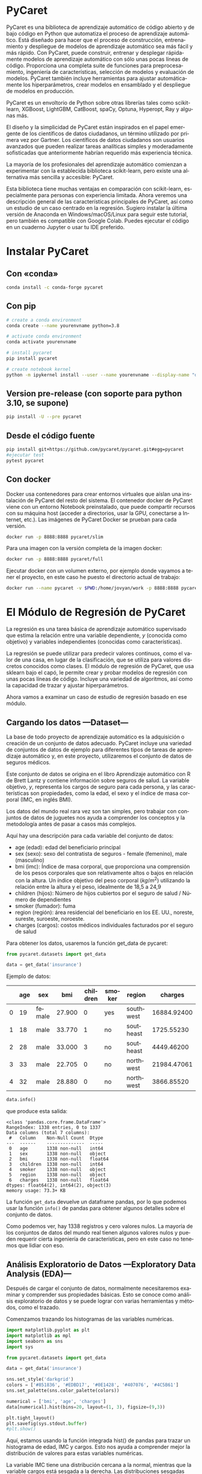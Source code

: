 #+TITLE:
#+AUTHOR:
#+EMAIL:
#+DATE:
#+OPTIONS: texht:t toc:3 num:3 -:nil ^:{} ":nil ':nil
#+OPTIONS: tex:t
#+LATEX_CLASS: article
#+LATEX_HEADER:
#+LANGUAGE: es

#+BEGIN_COMMENT
#+LATEX_HEADER: \usepackage[AUTO]{babel}
#+END_COMMENT

#+LATEX_HEADER_EXTRA: \usepackage{mdframed}
#+LATEX_HEADER_EXTRA: \BeforeBeginEnvironment{minted}{\begin{mdframed}}
#+LATEX_HEADER_EXTRA: \AfterEndEnvironment{minted}{\end{mdframed}}

#+LATEX: \setlength\parindent{10pt}
#+LATEX_HEADER: \usepackage{parskip}

#+latex_header: \usepackage[utf8]{inputenc} %% For unicode chars
#+LATEX_HEADER: \usepackage{placeins}

#+LATEX_HEADER: \usepackage[margin=2.50cm]{geometry}

#+LaTeX_HEADER: \usepackage[T1]{fontenc}
#+LaTeX_HEADER: \usepackage{mathpazo}
#+LaTeX_HEADER: \linespread{1.05}
#+LaTeX_HEADER: \usepackage[scaled]{helvet}
#+LaTeX_HEADER: \usepackage{courier}

#+LaTeX_HEADER: \hypersetup{colorlinks=true,linkcolor=blue}
#+LATEX_HEADER: \RequirePackage{fancyvrb}
#+LATEX_HEADER_EXTRA: \usepackage{lmodern}
#+LATEX_HEADER_EXTRA: \usepackage{tabularx}
#+LATEX_HEADER_EXTRA: \usepackage{booktabs}

* PyCaret
PyCaret es una biblioteca de aprendizaje automático de código abierto
y de bajo código en Python que automatiza el proceso de aprendizaje
automático. Está diseñado para hacer que el proceso de construcción,
entrenamiento y despliegue de modelos de aprendizaje automático sea
más fácil y más rápido. Con PyCaret, puede construir, entrenar y
desplegar rápidamente modelos de aprendizaje automático con sólo unas
pocas líneas de código. Proporciona una completa suite de funciones
para preprocesamiento, ingeniería de características, selección de
modelos y evaluación de modelos. PyCaret también incluye herramientas
para ajustar automáticamente los hiperparámetros, crear modelos en
ensamblado y el despliegue de modelos en producción.

PyCaret es un envoltorio de Python sobre otras librerías tales como
scikit-learn, XGBoost, LightGBM, CatBoost, spaCy, Optuna, Hyperopt,
Ray y algunas más.

El diseño y la simplicidad de PyCaret están inspirados en el papel
emergente de los científicos de datos ciudadanos, un término utilizado
por primera vez por Gartner. Los científicos de datos ciudadanos son
usuarios avanzados que pueden realizar tareas analíticas simples y
moderadamente sofisticadas que anteriormente habrían requerido más
experiencia técnica.

La mayoría de los profesionales del aprendizaje automático comienzan a
experimentar con la establecida biblioteca scikit-learn, pero existe
una alternativa más sencilla y accesible: PyCaret.

Esta biblioteca tiene muchas ventajas en comparación con scikit-learn,
especialmente para personas con experiencia limitada. Ahora veremos
una descripción general de las características principales de PyCaret,
así como un estudio de un caso centrado en la regresión. Sugiero
instalar la última versión de Anaconda en Windows/macOS/Linux para
seguir este tutorial, pero también es compatible con Google
Colab. Puedes ejecutar el código en un cuaderno Jupyter o usar tu IDE
preferido.

* Instalar PyCaret
** Con «conda»
#+begin_src bash
conda install -c conda-forge pycaret
#+end_src

** Con pip
#+begin_src bash
# create a conda environment
conda create --name yourenvname python=3.8

# activate conda environment
conda activate yourenvname

# install pycaret
pip install pycaret

# create notebook kernel
python -m ipykernel install --user --name yourenvname --display-name "display-name"
#+end_src

** Version pre-release (con soporte para python 3.10, se supone)
#+begin_src bash
pip install -U --pre pycaret
#+end_src

** Desde el código fuente
#+begin_src bash
pip install git+https://github.com/pycaret/pycaret.git#egg=pycaret
#ejecutar test
pytest pycaret
#+end_src

** Con docker
Docker usa contenedores para crear entornos virtuales que aíslan una
instalación de PyCaret del resto del sistema. El contenedor docker de
PyCaret viene con un entorno Notebook preinstalado, que puede
compartir recursos con su máquina host (acceder a directorios, usar la
GPU, conectarse a Internet, etc.). Las imágenes de PyCaret Docker se
prueban para cada versión.

#+begin_src bash
docker run -p 8888:8888 pycaret/slim
#+end_src

Para una imagen con la versión completa de la imagen docker:
#+begin_src bash
docker run -p 8888:8888 pycaret/full
#+end_src

Ejecutar docker con un volumen externo, por ejemplo donde vayamos a
tener el proyecto, en este caso he puesto el directorio actual de
trabajo:
#+begin_src bash
docker run --name pycaret -v $PWD:/home/jovyan/work -p 8888:8888 pycaret/full
#+end_src

* El Módulo de Regresión de PyCaret
La regresión es una tarea básica de aprendizaje automático supervisado
que estima la relación entre una variable dependiente, $y$ (conocida
como objetivo) y variables independientes (conocidas como
características).

La regresión se puede utilizar para predecir valores continuos, como
el valor de una casa, en lugar de la clasificación, que se utiliza
para valores discretos conocidos como clases. El módulo de regresión
de PyCaret, que usa sklearn bajo el capó, le permite crear y probar
modelos de regresión con unas pocas líneas de código. Incluye una
variedad de algoritmos, así como la capacidad de trazar y ajustar
hiperparámetros.

Ahora vamos a examinar un caso de estudio de regresión basado en ese
módulo.

** Cargando los datos —Dataset—
La base de todo proyecto de aprendizaje automático es la adquisición o
creación de un conjunto de datos adecuado. PyCaret incluye una
variedad de conjuntos de datos de ejemplo para diferentes tipos de
tareas de aprendizaje automático y, en este proyecto, utilizaremos el
conjunto de datos de seguros médicos.

Este conjunto de datos se origina en el libro Aprendizaje automático
con R de Brett Lantz y contiene información sobre seguros de salud. La
variable objetivo, $y$, representa los cargos de seguro para cada
persona, y las características son propiedades, como la edad, el sexo
y el índice de masa corporal (IMC, en inglés BMI).

Los datos del mundo real rara vez son tan simples, pero trabajar con
conjuntos de datos de juguetes nos ayuda a comprender los conceptos y
la metodología antes de pasar a casos más complejos.

Aquí hay una descripción para cada variable del conjunto de datos:

   - age (edad): edad del beneficiario principal
   - sex (sexo): sexo del contratista de seguros - female (femenino),
     male (masculino)
   - bmi (imc): Índice de masa corporal, que proporciona una
     comprensión de los pesos corporales que son relativamente altos o
     bajos en relación con la altura. Un índice objetivo del peso
     corporal ($kg/m^2$) utilizando la relación entre la altura y el
     peso, idealmente de 18,5 a 24,9
   - children (hijos): Número de hijos cubiertos por el seguro de
     salud / Número de dependientes
   - smoker (fumador): fuma
   - region (región): área residencial del beneficiario en los
     EE. UU., noreste, sureste, suroeste, noroeste.
   - charges (cargos): costos médicos individuales facturados por el
     seguro de salud

Para obtener los datos, usaremos la función get_data de pycaret:
#+begin_src python
from pycaret.datasets import get_data

data = get_data('insurance')
#+end_src

Ejemplo de datos:
#+ATTR_LaTeX: :align |c|c|c|c|c|c|c|c|
|---+-----+--------+--------+----------+--------+-----------+-------------|
|   | age | sex    |    bmi | children | smoker | region    |     charges |
|---+-----+--------+--------+----------+--------+-----------+-------------|
| 0 |  19 | female | 27.900 |        0 | yes    | southwest | 16884.92400 |
|---+-----+--------+--------+----------+--------+-----------+-------------|
| 1 |  18 | male   | 33.770 |        1 | no     | southeast |  1725.55230 |
|---+-----+--------+--------+----------+--------+-----------+-------------|
| 2 |  28 | male   | 33.000 |        3 | no     | southeast |  4449.46200 |
|---+-----+--------+--------+----------+--------+-----------+-------------|
| 3 |  33 | male   | 22.705 |        0 | no     | northwest | 21984.47061 |
|---+-----+--------+--------+----------+--------+-----------+-------------|
| 4 |  32 | male   | 28.880 |        0 | no     | northwest |  3866.85520 |
|---+-----+--------+--------+----------+--------+-----------+-------------|


#+begin_src python
data.info()
#+end_src

que produce esta salida:
#+begin_example
<class 'pandas.core.frame.DataFrame'>
RangeIndex: 1338 entries, 0 to 1337
Data columns (total 7 columns):
 #   Column    Non-Null Count  Dtype
---  ------    --------------  -----
 0   age       1338 non-null   int64
 1   sex       1338 non-null   object
 2   bmi       1338 non-null   float64
 3   children  1338 non-null   int64
 4   smoker    1338 non-null   object
 5   region    1338 non-null   object
 6   charges   1338 non-null   float64
dtypes: float64(2), int64(2), object(3)
memory usage: 73.3+ KB
#+end_example


La función =get_data= devuelve un dataframe pandas, por lo que podemos
usar la función =info()= de pandas para obtener algunos detalles sobre
el conjunto de datos.

Como podemos ver, hay 1338 registros y cero valores nulos. La mayoría
de los conjuntos de datos del mundo real tienen algunos valores nulos
y pueden requerir cierta ingeniería de características, pero en este
caso no tenemos que lidiar con eso.

** Análisis Exploratorio de Datos —Exploratory Data Analysis (EDA)—
Después de cargar el conjunto de datos, normalmente necesitaremos
examinar y comprender sus propiedades básicas. Esto se conoce como
análisis exploratorio de datos y se puede lograr con varias
herramientas y métodos, como el trazado.

Comenzamos trazando los histogramas de las variables numéricas.
#+begin_src python :exports both :results output file :file numerfeathist.png :output-dir images/
  import matplotlib.pyplot as plt
  import matplotlib as mpl
  import seaborn as sns
  import sys

  from pycaret.datasets import get_data

  data = get_data('insurance')

  sns.set_style('darkgrid')
  colors = ['#851836', '#EDBD17', '#0E1428', '#407076', '#4C5B61']
  sns.set_palette(sns.color_palette(colors))

  numerical = ['bmi', 'age', 'charges']
  data[numerical].hist(bins=20, layout=(1, 3), figsize=(9,3))

  plt.tight_layout()
  plt.savefig(sys.stdout.buffer)
  #plt.show()
#+end_src

#+RESULTS:
[[file:images/numerfeathist.png]]


Aquí, estamos usando la función integrada hist() de pandas para trazar
un histograma de edad, IMC y cargos. Esto nos ayuda a comprender mejor
la distribución de valores para estas variables numéricas.

La variable IMC tiene una distribución cercana a la normal, mientras
que la variable cargos está sesgada a la derecha. Las distribuciones
sesgadas pueden ser un problema para los algoritmos de aprendizaje
automático, por lo que nos ocuparemos de eso más adelante.

Ahora, seremos un poco creativos al trazar el histograma de la
variable de destino, es decir, los cargos del seguro, con barras
apiladas que representan diferentes categorías de las variables
categóricas. Logramos esto usando la función histplot() de la
biblioteca seaborn:

#+begin_src python :exports results :results output file :file categFeatHhist.png :output-dir images/
import matplotlib.pyplot as plt
import matplotlib as mpl
import seaborn as sns
import sys

from pycaret.datasets import get_data

data = get_data('insurance')
sns.set_style('darkgrid')
colors = ['#851836', '#EDBD17', '#0E1428', '#407076', '#4C5B61']
sns.set_palette(sns.color_palette(colors))

categorical = ['sex', 'children', 'smoker', 'region']

fig, axs = plt.subplots(2, 2, figsize=(20,10))

for variable, ax in zip(categorical, axs.flatten()):
  sns.histplot(data, x='charges', hue=variable, multiple='stack', ax=ax)

plt.tight_layout()
plt.savefig(sys.stdout.buffer)
#plt.show()
#+end_src

#+RESULTS:
[[file:images/categFeatHhist.png]]


Los fumadores tienen cargos significativamente más altos, y podemos
ver que los hombres tienen costes médicos más altos con más frecuencia
que las mujeres.

Ahora que hemos obtenido información útil de EDA, comencemos el
proceso de regresión con PyCaret sobre estos datos.

** Initializing a PyCaret Environment
La función ~setup()~ de PyCaret inicializa el entorno y prepara la
implementación y los datos de modelado de aprendizaje automático. Hay
dos parámetros necesarios, un conjunto de datos y la variable
objetivo. Después de ejecutar la función, se infiere el tipo de cada
característica y se realizan varias tareas de preprocesamiento en los
datos.

#+begin_src python
from pycaret.regression import *

reg = setup(
    data=data,
    target='charges',
    train_size=0.8,
    session_id=10,
    normalize=True,
    transform_target=True
)
#+end_src
#+ATTR_LATEX: :environment longtable :align l|lp{3cm}r|l
|----+----------------------------------------+------------------|
| co | Description                            | Value            |
|----+----------------------------------------+------------------|
|----+----------------------------------------+------------------|
|  0 | session_id                             | 10               |
|  1 | Target                                 | charges          |
|  2 | Original Data                          | (1338, 7)        |
|  3 | Missing Values                         | False            |
|  4 | Numeric Features                       | 2                |
|  5 | Categorical Features                   | 4                |
|  6 | Ordinal Features                       | False            |
|  7 | High Cardinality Features              | False            |
|  8 | High Cardinality Method                | None             |
|  9 | Transformed Train Set                  | (1070, 14)       |
| 10 | Transformed Test Set                   | (268, 14)        |
| 11 | Shuffle Train-Test                     | True             |
| 12 | Stratify Train-Test                    | False            |
| 13 | Fold Generator                         | KFold            |
| 14 | Fold Number                            | 10               |
| 15 | CPU Jobs                               | -1               |
| 16 | Use GPU                                | False            |
| 17 | Log Experiment                         | False            |
| 18 | Experiment Name                        | reg-default-name |
| 19 | USI                                    | bd4e             |
| 20 | Imputation Type                        | simple           |
| 21 | Iterative Imputation Iteration         | None             |
| 22 | Numeric Imputer                        | mean             |
| 23 | Iterative Imputation Numeric Model     | None             |
| 24 | Categorical Imputer                    | constant         |
| 25 | Iterative Imputation Categorical Model | None             |
| 26 | Unknown Categoricals Handling          | least_frequent   |
| 27 | Normalize                              | True             |
| 28 | Normalize Method                       | zscore           |
| 29 | Transformation                         | False            |
| 30 | Transformation Method                  | None             |
| 31 | PCA                                    | False            |
| 32 | PCA Method                             | None             |
| 33 | PCA Components                         | None             |
| 34 | Ignore Low Variance                    | False            |
| 35 | Combine Rare Levels                    | False            |
| 36 | Rare Level Threshold                   | None             |
| 37 | Numeric Binning                        | False            |
| 38 | Remove Outliers                        | False            |
| 39 | Outliers Threshold                     | None             |
| 40 | Remove Multicollinearity               | False            |
| 41 | Multicollinearity Threshold            | None             |
| 42 | Clustering                             | False            |
| 43 | Clustering Iteration                   | None             |
| 44 | Polynomial Features                    | False            |
| 45 | Polynomial Degree                      | None             |
| 46 | Trignometry Features                   | False            |
| 47 | Polynomial Threshold                   | None             |
| 48 | Group Features                         | False            |
| 49 | Feature Selection                      | False            |
| 50 | Features Selection Threshold           | None             |
| 51 | Feature Interaction                    | False            |
| 52 | Feature Ratio                          | False            |
| 53 | Interaction Threshold                  | None             |
| 54 | Transform Target                       | True             |
| 55 | Transform Target Method                | box-cox          |
|----+----------------------------------------+------------------|

Después de ejecutar la función setup() en nuestros datos, los
resultados muestran la canalización de preprocesamiento aplicada al
conjunto de datos. Algunos aspectos destacados de este pipeline son:

1. Tipos de datos inferidos. Podemos ver que cuatro características
   han sido correctamente identificadas como categóricas, y el resto
   como numéricas. En caso de que PyCaret no lo haga correctamente,
   podemos definirlos en la función setup() nosotros mismos,
   utilizando los parámetros categorical_features y numeric_features.
2. División de entrenamiento/prueba. El conjunto de datos se ha
   dividido en un conjunto de entrenamiento y prueba, ya que es una
   práctica estándar en el aprendizaje automático. El tamaño del
   conjunto de trenes se ha establecido en el 80% del conjunto de
   datos original, lo que significa que el 80% de los datos se
   utilizarán para entrenar el modelo de aprendizaje automático y el
   resto para probar su precisión.
3. Normalización de Características Numéricas. Muchos algoritmos de
   regresión que requieren que las funciones se normalicen para que
   funcionen como se espera. Las características normalizadas tienen
   $\mu=0$ y $\sigma=1$. El método estándar para lograrlo es
   reemplazar cada valor con su puntaje z asociado, que se define como
   $z=\frac{z-\mu}{\sigma}$.
4. Codificación One-Hot de características categóricas Algunos
   algoritmos de aprendizaje automático aceptan características
   categóricas y otros que no, por lo que es mejor convertirlos en
   características numéricas mediante la codificación one-hot. La
   codificación one-hot elimina las características categóricas y las
   reemplaza con variables binarias adicionales, una para cada
   categoría, menos una (para evitar la trampa de la variable
   ficticia).
5. Transformación de destino Como hemos notado en la sección EDA, la
   variable de destino está sesgada a la derecha. Esto podría causar
   problemas, ya que muchos algoritmos de regresión esperan que los
   datos tengan una distribución normal para funcionar de manera
   óptima. La función setup() incluye la opción de transformar el
   objetivo para tener una distribución cercana a la normal. Las
   transformaciones también se pueden aplicar a las funciones si es
   necesario, pero no fue necesario en este caso.

Hay varios otros parámetros avanzados en la función =setup()=, por lo que si tiene curiosidad, no dude en consultar la sección correspondiente de sus documentos que repasa cada parte en detalle.

** Ver los datos preprocesados
La función get_config('X') devuelve el conjunto de datos de
características después de que se le haya aplicado la canalización de
preprocesamiento

#+begin_src python
get_config('X')
#+end_src

#+ATTR_LATEX: :float sideways
|------+-----------+-----------+------------+---------+---------+---------+---------+---------+---------+-----------+-----------+-----------+-----------+-----------|
|  col |       age |       bmi | sex_female | child_0 | child_1 | child_2 | child_3 | child_4 | child_5 | smoker_no | northeast | northwest | southeast | southwest |
|------+-----------+-----------+------------+---------+---------+---------+---------+---------+---------+-----------+-----------+-----------+-----------+-----------|
|    0 | -1.423959 | -0.457049 |        1.0 |     1.0 |     0.0 |     0.0 |     0.0 |     0.0 |     0.0 |       0.0 |       0.0 |       0.0 |       0.0 |       1.0 |
|    1 | -1.494665 |  0.498336 |        0.0 |     0.0 |     1.0 |     0.0 |     0.0 |     0.0 |     0.0 |       1.0 |       0.0 |       0.0 |       1.0 |       0.0 |
|    2 | -0.787608 |  0.373013 |        0.0 |     0.0 |     0.0 |     0.0 |     1.0 |     0.0 |     0.0 |       1.0 |       0.0 |       0.0 |       1.0 |       0.0 |
|    3 | -0.434080 | -1.302572 |        0.0 |     1.0 |     0.0 |     0.0 |     0.0 |     0.0 |     0.0 |       1.0 |       0.0 |       1.0 |       0.0 |       0.0 |
|    4 | -0.504786 | -0.297547 |        0.0 |     1.0 |     0.0 |     0.0 |     0.0 |     0.0 |     0.0 |       1.0 |       0.0 |       1.0 |       0.0 |       0.0 |
|  ... |       ... |       ... |        ... |     ... |     ... |     ... |     ... |     ... |     ... |       ... |       ... |       ... |       ... |       ... |
| 1333 |  0.767917 |  0.042616 |        0.0 |     0.0 |     0.0 |     0.0 |     1.0 |     0.0 |     0.0 |       1.0 |       0.0 |       1.0 |       0.0 |       0.0 |
| 1334 | -1.494665 |  0.197235 |        1.0 |     1.0 |     0.0 |     0.0 |     0.0 |     0.0 |     0.0 |       1.0 |       1.0 |       0.0 |       0.0 |       0.0 |
| 1335 | -1.494665 |  0.999627 |        1.0 |     1.0 |     0.0 |     0.0 |     0.0 |     0.0 |     0.0 |       1.0 |       0.0 |       0.0 |       1.0 |       0.0 |
| 1336 | -1.282548 | -0.798839 |        1.0 |     1.0 |     0.0 |     0.0 |     0.0 |     0.0 |     0.0 |       1.0 |       0.0 |       0.0 |       0.0 |       1.0 |
| 1337 |  1.545679 | -0.266623 |        1.0 |     1.0 |     0.0 |     0.0 |     0.0 |     0.0 |     0.0 |       0.0 |       0.0 |       1.0 |       0.0 |       0.0 |
|------+-----------+-----------+------------+---------+---------+---------+---------+---------+---------+-----------+-----------+-----------+-----------+-----------|
1338 filas × 14 columnas


Podemos ver que las características numéricas se han normalizado con el método de puntuación z y las características categóricas se han codificado con codificación one-hot. Es importante verificar que el procesamiento previo se haya completado con éxito, ya que, en algunos casos, nuestro conjunto de datos podría no estar tan limpio como el que se usó en este ejemplo. En caso de que falle la canalización de preprocesamiento, es posible que obtengamos resultados incorrectos e inesperados de los modelos de aprendizaje automático.

** Comparando diferentes modelos
Hay numerosos algoritmos de regresión disponibles y no siempre es obvio cuál es el óptimo para nuestro conjunto de datos. La única forma de encontrar el mejor modelo es probar varios de ellos y comparar los resultados. Afortunadamente, PyCaret proporciona la función compare_models(), que compara fácilmente una variedad de modelos diferentes:

#+begin_src python
best = compare_models(sort='RMSE')
#+end_src

#+ATTR_LATEX: :float sideways
|----------+---------------------------------+-----------+----------------+------------+---------+--------+--------+----------|
| Method   | Model                           |       MAE |            MSE |       RMSE |      R2 |  RMSLE |   MAPE | TT (Sec) |
|----------+---------------------------------+-----------+----------------+------------+---------+--------+--------+----------|
| gbr      | Gradient Boosting Regressor     | 2049.5818 |  20421350.9926 |  4370.9223 |  0.8629 | 0.3560 | 0.1638 |   0.0160 |
| rf       | Random Forest Regressor         | 2148.1937 |  20860760.2193 |  4463.4103 |  0.8585 | 0.3816 | 0.1857 |   0.0560 |
| lightgbm | Light Gradient Boosting Machine | 2320.8815 |  21164314.7458 |  4491.1725 |  0.8568 | 0.3771 | 0.1910 |   0.0550 |
| catboost | CatBoost Regressor              | 2272.1176 |  21920375.9207 |  4552.2118 |  0.8525 | 0.3685 | 0.1737 |   0.7090 |
| ada      | AdaBoost Regressor              | 3028.9828 |  22202851.6593 |  4619.7146 |  0.8498 | 0.4583 | 0.3918 |   0.0110 |
| et       | Extra Trees Regressor           | 2290.2154 |  24332567.3742 |  4858.0821 |  0.8341 | 0.4075 | 0.2014 |   0.0490 |
| xgboost  | Extreme Gradient Boosting       | 2782.4022 |  35645139.9000 |  5681.2366 |  0.7593 | 0.4167 | 0.2362 |   0.0950 |
| dt       | Decision Tree Regressor         | 2883.4270 |  38905351.2137 |  6207.1844 |  0.7276 | 0.4946 | 0.3120 |   0.0050 |
| omp      | Orthogonal Matching Pursuit     | 5700.3404 |  59762727.6470 |  7668.1283 |  0.5919 | 0.6876 | 0.6901 |   0.0070 |
| ridge    | Ridge Regression                | 4081.9423 |  63909181.2000 |  7873.9212 |  0.5655 | 0.4260 | 0.2620 |   0.0050 |
| br       | Bayesian Ridge                  | 4088.1831 |  64170144.6909 |  7889.7825 |  0.5637 | 0.4259 | 0.2620 |   0.0050 |
| lar      | Least Angle Regression          | 4106.0225 |  64908348.6235 |  7935.2674 |  0.5587 | 0.4259 | 0.2619 |   0.0060 |
| lr       | Linear Regression               | 4106.0354 |  64908770.4000 |  7935.2942 |  0.5587 | 0.4259 | 0.2619 |   0.0080 |
| huber    | Huber Regressor                 | 4245.0332 |  81231444.5110 |  8865.0706 |  0.4478 | 0.4356 | 0.2068 |   0.0080 |
| knn      | K Neighbors Regressor           | 4982.9582 |  81987651.9475 |  8946.7009 |  0.4452 | 0.5405 | 0.3290 |   0.0120 |
| par      | Passive Aggressive Regressor    | 6250.5322 | 114585710.1368 | 10361.4084 |  0.2406 | 0.6238 | 0.5523 |   0.0060 |
| en       | Elastic Net                     | 8276.7225 | 165075368.0000 | 12754.6845 | -0.1198 | 0.9128 | 0.9605 |   0.0050 |
| llar     | Lasso Least Angle Regression    | 8385.7427 | 166526887.1876 | 12811.0623 | -0.1297 | 0.9245 | 0.9895 |   0.0060 |
| lasso    | Lasso Regression                | 8385.7422 | 166526895.2000 | 12811.0627 | -0.1297 | 0.9245 | 0.9895 |   0.0080 |
|----------+---------------------------------+-----------+----------------+------------+---------+--------+--------+----------|

Después de ejecutar la función compare_models(), se muestran los resultados. Esta tabla puede parecer intimidante, pero en realidad es bastante simple de entender. La primera columna contiene el nombre de cada modelo, y el resto de las columnas son varias métricas.

Puede concentrarse en RMSE por ahora, que significa Root Mean Squared Error. RMSE es una métrica ampliamente utilizada para la regresión, y se define como la raíz cuadrada de la diferencia cuadrada promediada entre el valor real y el predicho por el modelo:

$$RMSE = \sqrt{\frac{1}{N} \sum{N}{i=1}(x_{i}- \hat{x_{i}})^{2}}$$


Cuanto menor sea el valor de RMSE, más preciso será nuestro modelo. En este caso, el mejor modelo es el modelo Gradient Boosting Regressor, con un valor RMSE de 4368.4047.

** Creación de un modelo con PyCaret
La función create_model() le permite crear un modelo de regresión basado en el algoritmo de su preferencia. En este caso, usaremos Gradient Boosting Regressor, ya que tuvo el mejor rendimiento de compare_models() anterior.

La función create_model() utiliza la validación cruzada de k veces para evaluar la precisión del modelo. En este método, el conjunto de datos primero se divide en $k$ submuestras, una submuestra se conserva para la validación y el resto se usa para entrenar el modelo. Este proceso se repite varias veces, y cada submuestra se usa solo una vez como datos de validación.

#+begin_src python
model = create_model('gbr', cross_validation=True, fold=10)
#+end_src
|------+-----------+---------------+-----------+--------+--------+--------|
|  col |       MAE |           MSE |      RMSE |     R2 |  RMSLE |   MAPE |
|------+-----------+---------------+-----------+--------+--------+--------|
|    0 | 1153.5021 |  3234575.3253 | 1798.4925 | 0.9704 | 0.2460 | 0.1493 |
|    1 | 2726.0526 | 31665967.0393 | 5627.2522 | 0.7558 | 0.4797 | 0.1887 |
|    2 | 2378.3264 | 29063760.2546 | 5391.0815 | 0.8309 | 0.3298 | 0.1569 |
|    3 | 2079.7411 | 21902085.8132 | 4679.9664 | 0.8806 | 0.4493 | 0.1497 |
|    4 | 1791.8977 | 17011091.0753 | 4124.4504 | 0.8976 | 0.3362 | 0.1576 |
|    5 | 1521.1686 |  9602958.3059 | 3098.8640 | 0.9157 | 0.2453 | 0.1530 |
|    6 | 1971.6365 | 15482810.4199 | 3934.8203 | 0.8652 | 0.3269 | 0.1721 |
|    7 | 2608.5165 | 31293027.6163 | 5594.0171 | 0.8249 | 0.4281 | 0.1597 |
|    8 | 2300.7854 | 25535340.4020 | 5053.2505 | 0.8118 | 0.4252 | 0.1699 |
|    9 | 1964.1911 | 19421893.6738 | 4407.0278 | 0.8760 | 0.2937 | 0.1813 |
| Mean | 2049.5818 | 20421350.9926 | 4370.9223 | 0.8629 | 0.3560 | 0.1638 |
|   SD |  458.6997 |  8928114.5410 | 1147.3402 | 0.0571 | 0.0801 | 0.0129 |
|------+-----------+---------------+-----------+--------+--------+--------|

Después de entrenar el modelo, se muestran los resultados de la validación cruzada. Establecimos el número de pliegues ($k_{0}$) en 10, por lo que en este caso, tenemos una validación cruzada de diez pliegues. Podemos ver las métricas de cada pliegue y la media y la desviación estándar de todos los pasos.

Si ha usado sklearn antes, notará que una línea de código con PyCaret equivale a varias líneas con sklearn..

** Ajustar un modelo
La función tune_model() ajusta los hiperparámetros de un modelo determinado y genera los resultados. Los hiperparámetros son ajustes del modelo que se pueden modificar y pueden tener un efecto positivo o negativo en su precisión.

tune_model() utiliza el método de búsqueda de cuadrícula aleatoria para ajustar y optimizar el modelo probando una muestra aleatoria de los hiperparámetros. Podemos definir una cuadrícula con valores específicos para los hiperparámetros utilizando el parámetro custom_grid.

También podemos definir el número de iteraciones con el parámetro n_iter. Se selecciona un valor aleatorio de la cuadrícula definida de hiperparámetros para cada iteración y se prueba mediante validación cruzada k-fold.

#+begin_src python
params = {
    'learning_rate': [0.01, 0.1],
    'max_depth': [5, 6, 7, 8],
    'subsample': [0.6, 0.7, 0.8],
    'n_estimators' : [100, 300, 400, 500]
}

tuned_model = tune_model(
    model,
    optimize='RMSE',
    fold=10,
    custom_grid=params,
    n_iter=20
)
#+end_src
|------+-----------+---------------+-----------+--------+--------+--------|
| col  |       MAE |           MSE |      RMSE |     R2 |  RMSLE |   MAPE |
|------+-----------+---------------+-----------+--------+--------+--------|
|    0 | 1245.5549 |  4026621.4141 | 2006.6443 | 0.9631 | 0.2423 | 0.1569 |
|    1 | 2583.1972 | 30189293.0509 | 5494.4784 | 0.7672 | 0.4800 | 0.1834 |
|    2 | 2442.0266 | 30135598.8806 | 5489.5900 | 0.8247 | 0.3410 | 0.1730 |
|    3 | 1997.9252 | 21734060.8504 | 4661.9804 | 0.8816 | 0.4503 | 0.1487 |
|    4 | 1946.5765 | 16879740.1085 | 4108.4961 | 0.8984 | 0.3409 | 0.1819 |
|    5 | 1488.9834 |  9451504.0446 | 3074.3299 | 0.9170 | 0.2606 | 0.1656 |
|    6 | 2025.9735 | 15546849.0444 | 3942.9493 | 0.8646 | 0.3295 | 0.1775 |
|    7 | 2387.5058 | 28945218.9003 | 5380.0761 | 0.8381 | 0.4243 | 0.1528 |
|    8 | 2317.8041 | 26198464.5189 | 5118.4436 | 0.8069 | 0.4456 | 0.1837 |
|    9 | 1843.0738 | 17015176.7972 | 4124.9457 | 0.8914 | 0.2845 | 0.1729 |
| Mean | 2027.8621 | 20012252.7610 | 4340.1934 | 0.8653 | 0.3599 | 0.1696 |
|   SD |  404.6465 |  8560903.9358 | 1083.9623 | 0.0545 | 0.0807 | 0.0123 |
|------+-----------+---------------+-----------+--------+--------+--------|


Como podemos ver en los resultados de la validación cruzada, el ajuste de hiperparámetros aumentó ligeramente la precisión del modelo. La mejora es pequeña, pero experimentar con un número de iteraciones más alto o una cuadrícula con diferentes valores de hiperparámetros puede generar mejores resultados.

** Trazar/dibujar el rendimiento del modelo
PyCaret incluye una función plot_model() que nos permite visualizar la precisión de nuestro modelo y otras propiedades. La función incluye una variedad de gráficos que nos ayudan a evaluar y comprender mejor nuestro modelo. En comparación con las bibliotecas subyacentes utilizadas para generar estos gráficos (sklearn, pandas y matplotlib), el uso de PyCaret es significativamente más rápido y sencillo de trabajar.

Primero, trazaremos el error de las predicciones en el conjunto de prueba:
#+begin_src python
plot_model(tuned_model, plot='error')
#+end_src

#+begin_src python :exports none :results output file :file predictRegresInsur.png :output-dir images/

  import matplotlib.pyplot as plt
  import matplotlib as mpl
  import seaborn as sns
  import sys
  from pycaret.regression import *

  from pycaret.datasets import get_data

  data = get_data('insurance')

  sns.set_style('darkgrid')
  colors = ['#851836', '#EDBD17', '#0E1428', '#407076', '#4C5B61']
  sns.set_palette(sns.color_palette(colors))

  reg = setup(
    data=data,
    target='charges',
    train_size=0.8,
    session_id=10,
    normalize=True,
    transform_target=True
  )
  model = create_model('gbr', cross_validation=True, fold=10)
  params = {
    'learning_rate': [0.01, 0.1],
    'max_depth': [5, 6, 7, 8],
    'subsample': [0.6, 0.7, 0.8],
    'n_estimators' : [100, 300, 400, 500]
    }

  tuned_model = tune_model(
    model,
    optimize='RMSE',
    fold=10,
    custom_grid=params,
    n_iter=20
   )
  plot_model(tuned_model, plot='error')
  #plt.tight_layout()
  #plt.savefig(sys.stdout.buffer)
  #plt.show()
#+end_src


[[file:images/predictRegresInsur.png]]

Second, we'll plot the importance of each feature:

#+begin_src python
plot_model(tuned_model, plot='feature')
#+end_src

#+begin_src python :exports none :results output file :file featImporance.png :output-dir images/

  import matplotlib.pyplot as plt
  import matplotlib as mpl
  import seaborn as sns
  import sys
  from pycaret.regression import *

  from pycaret.datasets import get_data

  data = get_data('insurance')

  sns.set_style('darkgrid')
  colors = ['#851836', '#EDBD17', '#0E1428', '#407076', '#4C5B61']
  sns.set_palette(sns.color_palette(colors))

  reg = setup(
    data=data,
    target='charges',
    train_size=0.8,
    session_id=10,
    normalize=True,
    transform_target=True
  )
  model = create_model('gbr', cross_validation=True, fold=10)
  params = {
    'learning_rate': [0.01, 0.1],
    'max_depth': [5, 6, 7, 8],
    'subsample': [0.6, 0.7, 0.8],
    'n_estimators' : [100, 300, 400, 500]
    }

  tuned_model = tune_model(
    model,
    optimize='RMSE',
    fold=10,
    custom_grid=params,
    n_iter=20
   )
  plot_model(tuned_model, plot='feature')
  plt.tight_layout()
  plt.savefig(sys.stdout.buffer)
  #plt.show()
#+end_src

[[file:images/featImporance.png]]



En la sección anterior de EDA, vimos que ser fumador conduce a cargos de seguro significativamente más altos, y ahora, en el gráfico de importancia de características, vemos que ser fumador tiene el valor predictivo más alto. Además, también podemos ver que la edad y el IMC también parecen jugar un papel importante.

** Hacer predicciones sobre nuevos datos
El objetivo final de cada proyecto de aprendizaje automático del mundo real es hacer predicciones sobre nuevos datos, donde se desconoce el valor de la variable objetivo. Puede lograrlo utilizando la función =predict_model()=, que devuelve un dataframe pandas con las predicciones.

Vamos a crear un pequeño conjunto de datos sintéticos y probar nuestro modelo y ver cómo predice los cargos de seguro:

#+begin_src python
cols =  ['age', 'sex', 'bmi', 'children', 'smoker', 'region']

records = [
       [30, 'male', 20, 0, 'no', 'southeast'],
       [30, 'male', 20, 0, 'yes', 'southeast'],
       [30, 'male', 35, 0, 'yes', 'southeast'],
       [70, 'male', 35, 0, 'yes', 'southeast'],
       [30, 'female', 20, 0, 'no', 'southeast'],
       [30, 'female', 20, 0, 'yes', 'southeast'],
       [30, 'female', 35, 0, 'yes', 'southeast'],
       [70, 'female', 35, 0, 'yes', 'southeast']
]

new_data = pd.DataFrame(data=records, columns=cols)

predict_model(tuned_model, new_data)
#+end_src
|-----+-----+--------+-----+----------+--------+-----------+--------------|
| col | age | sex    | bmi | children | smoker | region    |        Label |
|-----+-----+--------+-----+----------+--------+-----------+--------------|
|   0 |  30 | male   |  20 |        0 | no     | southeast |  4043.350231 |
|   1 |  30 | male   |  20 |        0 | yes    | southeast | 17007.642015 |
|   2 |  30 | male   |  35 |        0 | yes    | southeast | 35749.960178 |
|   3 |  70 | male   |  35 |        0 | yes    | southeast | 45790.897563 |
|   4 |  30 | female |  20 |        0 | no     | southeast |  4503.047383 |
|   5 |  30 | female |  20 |        0 | yes    | southeast | 17208.037478 |
|   6 |  30 | female |  35 |        0 | yes    | southeast | 35853.324929 |
|   7 |  70 | female |  35 |        0 | yes    | southeast | 45870.135872 |
|-----+-----+--------+-----+----------+--------+-----------+--------------|


Podemos ver que se prevé que los jóvenes no fumadores con un IMC bajo tengan los cargos más bajos según nuestro modelo. Por otro lado, se prevé que a los que son mayores, obesos y fuman se les cobrará diez veces más. Esos resultados están en línea con la EDA y la gráfica de importancia de la característica

** Interpretación del modelo
La capacidad de interpretar los resultados de un modelo de aprendizaje automático le permite evitar depender de un "modelo de caja negra", en los que no se entiende exactamente cómo funcionan.

PyCaret incluye la función interpret_model() que proporciona un gráfico de interpretación para un modelo dado. Esta función requiere la biblioteca SHAP (SHapley Additive exPlanations) para funcionar, por lo que tendremos que instalarla primero.
#+begin_src bash
pip install shap
#+end_src

Después de instalar la biblioteca SHAP, podemos crear una gráfica de interpretación para nuestro modelo. El Gradient Boosting Regressor no es compatible con la función interpret_model(), por lo que crearemos otro modelo basado en el algoritmo XGBoost e interpretaremos ese modelo en su lugar.
#+begin_src bash
pip install xgboost
#+end_src


Para interpretar el modelo, usaremos el tipo de gráfico "motivo":
#+begin_src python
xgb = create_model('xgboost', cross_validation=True, verbose=False)

interpret_model(xgb, plot='reason', observation=32)
#+end_src

#+begin_src python
from pycaret.regression import *

from pycaret.datasets import get_data

data = get_data('insurance')

reg = setup(
  data=data,
  target='charges',
  train_size=0.8,
  session_id=10,
  normalize=True,
  transform_target=True
)
xgb = create_model('xgboost', cross_validation=True, verbose=False)

interpret_model(xgb, plot='reason', observation=32,save=True)
#+end_src


[[file:images/interpretModelReason.jpg]]

|-----+-----+--------+--------+----------+--------+-----------+-------------|
| idx | age | sex    |    bmi | children | smoker | region    |     charges |
|-----+-----+--------+--------+----------+--------+-----------+-------------|
|   0 |  19 | female | 27.900 |        0 | yes    | southwest | 16884.92400 |
|   1 |  18 | male   | 33.770 |        1 | no     | southeast |  1725.55230 |
|   2 |  28 | male   | 33.000 |        3 | no     | southeast |  4449.46200 |
|   3 |  33 | male   | 22.705 |        0 | no     | northwest | 21984.47061 |
|   4 |  32 | male   | 28.880 |        0 | no     | northwest |  3866.85520 |
|-----+-----+--------+--------+----------+--------+-----------+-------------|

|-----+-----------------------------+------------------|
| idx | Description                 | Value            |
|-----+-----------------------------+------------------|
|   0 | Session id                  | 10               |
|   1 | Target                      | charges          |
|   2 | Target type                 | Regression       |
|   3 | Original data shape         | (1338, 7)        |
|   4 | Transformed data shape      | (1338, 10)       |
|   5 | Transformed train set shape | (1070, 10)       |
|   6 | Transformed test set shape  | (268, 10)        |
|   7 | Ordinal features            | 2                |
|   8 | Numeric features            | 3                |
|   9 | Categorical features        | 3                |
|  10 | Preprocess                  | True             |
|  11 | Imputation type             | simple           |
|  12 | Numeric imputation          | mean             |
|  13 | Categorical imputation      | mode             |
|  14 | Maximum one-hot encoding    | 25               |
|  15 | Encoding method             | None             |
|  16 | Normalize                   | True             |
|  17 | Normalize method            | zscore           |
|  18 | Transform target            | True             |
|  19 | Transform target method     | yeo-johnson      |
|  20 | Fold Generator              | KFold            |
|  21 | Fold Number                 | 10               |
|  22 | CPU Jobs                    | -1               |
|  23 | Use GPU                     | False            |
|  24 | Log Experiment              | False            |
|  25 | Experiment Name             | reg-default-name |
|  26 | USI                         | bf7b             |
|-----+-----------------------------+------------------|


https://www.knime.com/blog/how-to-manage-python-environments-conda-and-knime


https://www.learndatasci.com/tutorials/introduction-pycaret-machine-learning/

https://machinelearningmastery.com/pycaret-for-machine-learning/

https://medium.com/low-code-for-advanced-data-science/machine-learning-in-knime-with-pycaret-420346e133e2


https://shap.readthedocs.io/en/latest/


https://www.pycaret.org/tutorials/html/CLF101.html

https://anderfernandez.com/blog/category/machine-learning/
